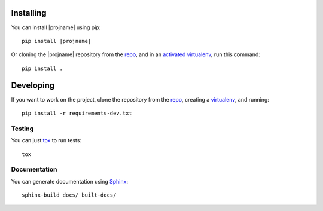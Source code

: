 Installing
----------

.. _repo: |url|

You can install |projname| using pip:

.. parsed-literal::
   
   pip install |projname|

Or cloning the |projname| repository from the repo_, and in an `activated virtualenv <http://docs.python-guide.org/en/latest/>`_, run this command::

    pip install .


Developing
----------

If you want to work on the project, clone the repository from the repo_, creating a `virtualenv <https://virtualenv.pypa.io/>`_, and running::

    pip install -r requirements-dev.txt

Testing
~~~~~~~

You can just `tox <https://tox.readthedocs.io/en/latest/>`_ to run tests::

    tox
    
Documentation
~~~~~~~~~~~~~

You can generate documentation using `Sphinx <http://www.sphinx-doc.org>`_::

    sphinx-build docs/ built-docs/

